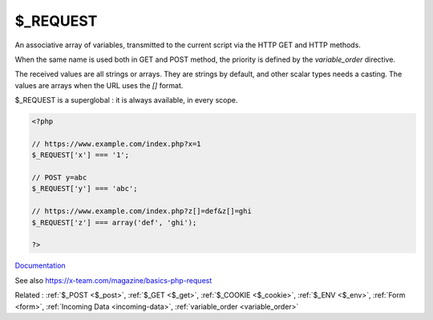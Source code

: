 .. _$_request:
.. meta::
	:description:
		$_REQUEST: An associative array of variables, transmitted to the current script via the HTTP GET and HTTP methods.
	:twitter:card: summary_large_image
	:twitter:site: @exakat
	:twitter:title: $_REQUEST
	:twitter:description: $_REQUEST: An associative array of variables, transmitted to the current script via the HTTP GET and HTTP methods
	:twitter:creator: @exakat
	:twitter:image:src: https://php-dictionary.readthedocs.io/en/latest/_static/logo.png
	:og:image: https://php-dictionary.readthedocs.io/en/latest/_static/logo.png
	:og:title: $_REQUEST
	:og:type: article
	:og:description: An associative array of variables, transmitted to the current script via the HTTP GET and HTTP methods
	:og:url: https://php-dictionary.readthedocs.io/en/latest/dictionary/$_request.ini.html
	:og:locale: en
.. raw:: html

	<script type="application/ld+json">{"@context":"https:\/\/schema.org","@graph":[{"@type":"WebPage","@id":"https:\/\/php-dictionary.readthedocs.io\/en\/latest\/tips\/debug_zval_dump.html","url":"https:\/\/php-dictionary.readthedocs.io\/en\/latest\/tips\/debug_zval_dump.html","name":"$_REQUEST","isPartOf":{"@id":"https:\/\/www.exakat.io\/"},"datePublished":"Fri, 29 Aug 2025 20:19:40 +0000","dateModified":"Fri, 29 Aug 2025 20:19:40 +0000","description":"An associative array of variables, transmitted to the current script via the HTTP GET and HTTP methods","inLanguage":"en-US","potentialAction":[{"@type":"ReadAction","target":["https:\/\/php-dictionary.readthedocs.io\/en\/latest\/dictionary\/$_REQUEST.html"]}]},{"@type":"WebSite","@id":"https:\/\/www.exakat.io\/","url":"https:\/\/www.exakat.io\/","name":"Exakat","description":"Smart PHP static analysis","inLanguage":"en-US"}]}</script>


$_REQUEST
---------

An associative array of variables, transmitted to the current script via the HTTP GET and HTTP methods.

When the same name is used both in GET and POST method, the priority is defined by the `variable_order` directive. 

The received values are all strings or arrays. They are strings by default, and other scalar types needs a casting. The values are arrays when the URL uses the `[]` format. 

$_REQUEST is a superglobal : it is always available, in every scope.


.. code-block:: php
   
   <?php
   
   // https://www.example.com/index.php?x=1
   $_REQUEST['x'] === '1';
   
   // POST y=abc
   $_REQUEST['y'] === 'abc';
   
   // https://www.example.com/index.php?z[]=def&z[]=ghi
   $_REQUEST['z'] === array('def', 'ghi');
   
   ?>


`Documentation <https://www.php.net/manual/en/reserved.variables.get.php>`__

See also https://x-team.com/magazine/basics-php-request

Related : :ref:`$_POST <$_post>`, :ref:`$_GET <$_get>`, :ref:`$_COOKIE <$_cookie>`, :ref:`$_ENV <$_env>`, :ref:`Form <form>`, :ref:`Incoming Data <incoming-data>`, :ref:`variable_order <variable_order>`
